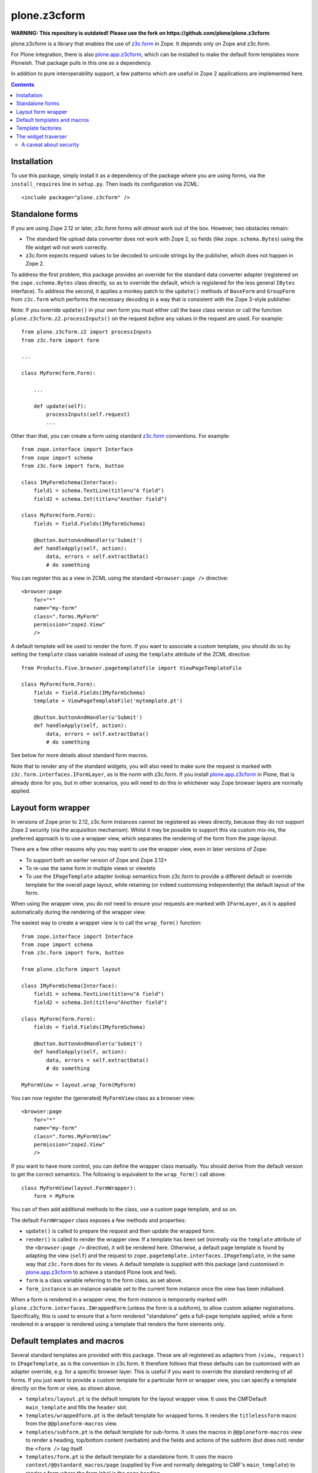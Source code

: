 =============
plone.z3cform
=============

**WARNING: This repository is outdated! Please use the fork on https://github.com/plone/plone.z3cform**

plone.z3cform is a library that enables the use of `z3c.form`_ in Zope.
It depends only on Zope and z3c.form.

For Plone integration, there is also `plone.app.z3cform`_, which can be
installed to make the default form templates more Ploneish. That package
pulls in this one as a dependency.

In addition to pure interoperability support, a few patterns which are useful
in Zope 2 applications are implemented here.

.. contents:: Contents

Installation
============

To use this package, simply install it as a dependency of the package where
you are using forms, via the ``install_requires`` line in ``setup.py``. Then
loads its configuration via ZCML::

    <include package="plone.z3cform" />

Standalone forms
================

If you are using Zope 2.12 or later, z3c.form forms will *almost* work
out of the box. However, two obstacles remain:

* The standard file upload data converter does not work with Zope 2, so
  fields (like ``zope.schema.Bytes``) using the file widget will not work
  correctly.
* z3c.form expects request values to be decoded to unicode strings by the
  publisher, which does not happen in Zope 2.

To address the first problem, this package provides an override for the
standard data converter adapter (registered on the ``zope.schema.Bytes`` class
directly, so as to override the default, which is registered for the less
general ``IBytes`` interface). To address the second, it applies a monkey
patch to the ``update()`` methods of ``BaseForm`` and ``GroupForm`` from
``z3c.form`` which performs the necessary decoding in a way that is consistent
with the Zope 3-style publisher.

Note: If you override ``update()`` in your own form you must either call the
base class version or call the function ``plone.z3cform.z2.processInputs()``
on the request *before* any values in the request are used. For example::

    from plone.z3cform.z2 import processInputs
    from z3c.form import form

    ...

    class MyForm(form.Form):

        ...

        def update(self):
            processInputs(self.request)
            ...

Other than that, you can create a form using standard `z3c.form`_ conventions.
For example::

    from zope.interface import Interface
    from zope import schema
    from z3c.form import form, button

    class IMyFormSchema(Interface):
        field1 = schema.TextLine(title=u"A field")
        field2 = schema.Int(title=u"Another field")

    class MyForm(form.Form):
        fields = field.Fields(IMyformSchema)

        @button.buttonAndHandler(u'Submit')
        def handleApply(self, action):
            data, errors = self.extractData()
            # do something

You can register this as a view in ZCML using the standard ``<browser:page />``
directive::

    <browser:page
        for="*"
        name="my-form"
        class=".forms.MyForm"
        permission="zope2.View"
        />

A default template will be used to render the form. If you want to associate
a custom template, you should do so by setting the ``template`` class variable
instead of using the ``template`` attribute of the ZCML directive::

    from Products.Five.browser.pagetemplatefile import ViewPageTemplateFile

    class MyForm(form.Form):
        fields = field.Fields(IMyformSchema)
        template = ViewPageTemplateFile('mytemplate.pt')

        @button.buttonAndHandler(u'Submit')
        def handleApply(self, action):
            data, errors = self.extractData()
            # do something

See below for more details about standard form macros.

Note that to render any of the standard widgets, you will also need to make
sure the request is marked with ``z3c.form.interfaces.IFormLayer``, as is
the norm with z3c.form. If you install `plone.app.z3cform`_ in Plone, that
is already done for you, but in other scenarios, you will need to do this
in whichever way Zope browser layers are normally applied.

Layout form wrapper
===================

In versions of Zope prior to 2.12, z3c.form instances cannot be registered
as views directly, because they do not support Zope 2 security (via the
acquisition mechanism). Whilst it may be possible to support this via custom
mix-ins, the preferred approach is to use a wrapper view, which separates the
rendering of the form from the page layout.

There are a few other reasons why you may want to use the wrapper view, even
in later versions of Zope:

* To support both an earlier version of Zope and Zope 2.12+
* To re-use the same form in multiple views or viewlets
* To use the ``IPageTemplate`` adapter lookup semantics from z3c.form to
  provide a different default or override template for the overall page
  layout, while retaining (or indeed customising independently) the default
  layout of the form.

When using the wrapper view, you do *not* need to ensure your requests are
marked with ``IFormLayer``, as it is applied automatically during the
rendering of the wrapper view.

The easiest way to create a wrapper view is to call the ``wrap_form()``
function::

    from zope.interface import Interface
    from zope import schema
    from z3c.form import form, button

    from plone.z3cform import layout

    class IMyFormSchema(Interface):
        field1 = schema.TextLine(title=u"A field")
        field2 = schema.Int(title=u"Another field")

    class MyForm(form.Form):
        fields = field.Fields(IMyformSchema)

        @button.buttonAndHandler(u'Submit')
        def handleApply(self, action):
            data, errors = self.extractData()
            # do something

    MyFormView = layout.wrap_form(MyForm)

You can now register the (generated) ``MyFormView`` class as a browser view::

    <browser:page
        for="*"
        name="my-form"
        class=".forms.MyFormView"
        permission="zope2.View"
        />

If you want to have more control, you can define the wrapper class manually.
You should derive from the default version to get the correct semantics. The
following is equivalent to the ``wrap_form()`` call above::

    class MyFormView(layout.FormWrapper):
        form = MyForm

You can of then add additional methods to the class, use a custom page
template, and so on.

The default ``FormWrapper`` class exposes a few methods and properties:

* ``update()`` is called to prepare the request and then update the wrapped
  form.
* ``render()`` is called to render the wrapper view. If a template has
  been set (normally via the ``template`` attribute of the
  ``<browser:page />`` directive), it will be rendered here. Otherwise,
  a default page template is found by adapting the view (``self``) and
  the request to ``zope.pagetemplate.interfaces.IPageTemplate``, in the
  same way that ``z3c.form`` does for its views. A default template is
  supplied with this package (and customised in `plone.app.z3cform`_ to
  achieve a standard Plone look and feel).
* ``form`` is a class variable referring to the form class, as set above.
* ``form_instance`` is an instance variable set to the current form instance
  once the view has been initialised.

When a form is rendered in a wrapper view, the form instance is temporarily
marked with ``plone.z3cform.interfaces.IWrappedForm`` (unless the form is
a subform), to allow custom adapter registrations. Specifically, this is used
to ensure that a form rendered "standalone" gets a full-page template applied,
while a form rendered in a wrapper is rendered using a template that renders
the form elements only.

Default templates and macros
============================

Several standard templates are provided with this package. These are all
registered as adapters from ``(view, request)`` to ``IPageTemplate``, as is
the convention in z3c.form. It therefore follows that these defaults can be
customised with an adapter override, e.g. for a specific browser layer. This
is useful if you want to override the standard rendering of all forms. If you
just want to provide a custom template for a particular form or wrapper view,
you can specify a template directly on the form or view, as shown above.

* ``templates/layout.pt`` is the default template for the layout wrapper view.
  It uses the CMFDefault ``main_template`` and fills the ``header`` slot.
* ``templates/wrappedform.pt`` is the default template for wrapped forms.
  It renders the ``titlelessform`` macro from the ``@@ploneform-macros`` view.
* ``templates/subform.pt`` is the default template for sub-forms.
  It uses the macros in ``@@ploneform-macros`` view to render a heading,
  top/bottom content (verbatim) and the fields and actions of the subform (but
  does not) render the ``<form />`` tag itself.
* ``templates/form.pt`` is the default template for a standalone form. It uses
  the macro ``context/@@standard_macros/page`` (supplied by Five and normally
  delegating to CMF's ``main_template``) to render a form where the form label
  is the page heading.

As hinted, this package also registers a view ``@@ploneform-macros``, which
contains a set of macros that be used to construct forms with a standard
layout, error message display, and so on. It contains the following macros:

* ``form`` is a full page form, including the label (output as an ``<h3 />``),
  description, and all the elements of ``titlelessform``.  It defines two
  slots: ``title`` contains the label, and ``description`` contains the
  description.
* ``titlelessform`` includes the form ``status`` at the top, the ``<form />``
  element, and the contents of the ``fields`` and ``actions`` macros. It also
  defines four slots: ``formtop`` is just inside the opening ``<form>`` tag;
  ``formbottom``` is just inside the closing ``</form>`` tag;
  ``fields`` contains the ``fields`` macro; and ``actions`` contains the
  ``actions`` macro.
* ``fields`` iterates over all widgets in the form and renders each, using the
  contents of the ``field`` macro.  It also defines one slot, ``field`` which
  contains the ``field`` macro.
* ``field`` renders a single field. It expects the variable ``widget`` to be
  defined in the TAL scope, referring to a z3c.form widget instance. It will
  output an error message if there is a field validation error, a label,
  a marker to say whether the field is required, the field description, and
  the widget itself (normally just an ``<input />`` element).
* ``actions`` renders all actions (buttons) on the form. This normally results
  in a row of ``<input type="submit" ... />`` elements.

Thus, to use the ``titlelessform`` macro, you could add something like the
following in a custom form template::

    <metal:use use-macro="context/@@ploneform-macros/titlelessform" />

Note that all of the templates mentioned above are customised by
`plone.app.z3cform`_ to use standard Plone markup (but still retain the same
macros), so if you are using that package to configure this one, you should
look for the Plone-specific versions there.

Template factories
==================

If you want to provide an ``IPageTemplate`` adapter to customise the default
page template used for wrapper views, forms or sub-forms, this package
provides helper classes to create an adapter factory for that purpose. You
should use these instead of ``z3c.form.form.FormTemplateFactory`` and
(possibly) ``z3c.form.widget.WidgetTemplateFactory`` to get page templates
with Zope 2 semantics. These factories are also `Chameleon`_ aware, if you
have `five.pt`_ installed.

The most commonly used factory is
``plone.z3cform.templates.ZopeTwoFormTemplateFactory``, which can be used to
render a wrapper view or a standalone form.

To render a wrapped form, you can use
``plone.z3cform.templates.FormTemplateFactory``, which is closer to the
default ``z3c.form`` version, but adds Chameleon-awareness.

To render a widget, the default ``WidgetTemplateFactory`` from z3c.form should
suffice, but if you need Zope 2 semantics for any reason, you can use
``plone.z3cform.templates.ZopeTwoWidgetTemplateFactory``.

As an example, here are the default registrations from this package::

    import z3c.form.interfaces
    import plone.z3cform.interfaces

    from plone.z3cform.templates import ZopeTwoFormTemplateFactory
    from plone.z3cform.templates import FormTemplateFactory

    path = lambda p: os.path.join(os.path.dirname(plone.z3cform.__file__), 'templates', p)

    layout_factory = ZopeTwoFormTemplateFactory(path('layout.pt'),
        form=plone.z3cform.interfaces.IFormWrapper
    )

    wrapped_form_factory = FormTemplateFactory(path('wrappedform.pt'),
            form=plone.z3cform.interfaces.IWrappedForm,
        )

    # Default templates for the standalone form use case

    standalone_form_factory = ZopeTwoFormTemplateFactory(path('form.pt'),
            form=z3c.form.interfaces.IForm
        )

    subform_factory = FormTemplateFactory(path('subform.pt'),
            form=z3c.form.interfaces.ISubForm
        )

These are registered in ZCML like so::

  <!-- Form templates for wrapped layout use case -->
  <adapter factory=".templates.layout_factory" />
  <adapter factory=".templates.wrapped_form_factory" />

  <!-- Form templates for standalone form use case -->
  <adapter factory=".templates.standalone_form_factory" />
  <adapter factory=".templates.subform_factory" />

The widget traverser
====================

It is sometimes useful to be able to register a view on a *widget* and be
able to traverse to that view, for example during a background AJAX request.
As an example of widget doing this, see `plone.formwidget.autocomplete`_.

This package provides a ``++widget++`` namespace traversal adapter which can
be used for this purpose. It is looked up on either the form wrapper view,
or the form itself (in the case of standalone) forms. Thus, if you have a
form view called ``@@my-form``, with a field called ``myfield``, you could
traverse to the widget for that view using::

    http://example.com/@@my-form/++widget++myfield

The widget may be on the form itself, or in a group (fieldset). If it exists
in multiple groups, the first one found will be used.

The example above will yield widget, but it is probably not publishable.
You would therefore commonly register a view on the widget itself and use
that. In this case, ``self.context`` in the view is the widget instance. Such
a view could be looked up with::

    http://example.com/@@my-form/++widget++myfield/@@some-view

A caveat about security
-----------------------

In Zope 2.12 and later, the security machinery is aware of ``__parent__``
pointers. Thus, traversal and authorisation on ``@@some-view`` in the example
above will work just fine for a standard widget. In earlier versions of Zope,
you will need to mix acquisition into your widget (which rules out using any
of the standard ``z3c.form`` widgets). For example::

    from Acquisition import Explicit
    from z3c.form.widget import Widget

    class MyWidget(Widget, Explicit):
        ...

Unfortunately, in Zope 2.12, this will cause some problems during traversal
unless you also mix acquisition into the view you registered on the widget
(``@@some-view`` above). Specifically, you will get an error as the publisher
tries to wrap the view in the widget.

To stay compatible with both Zope 2.12+ and earlier versions, you have two
options:

* Ensure that you mix acquisition into the view on the widget
* Ensure that the widget inherits from ``Explicit``, but does *not* provide
  the ``IAcquirer`` interface. This tricks the publisiher into relying on
  ``__parent__`` pointers in Zope 2.12.

To do the latter, you can use ``implementsOnly()``, e.g.::

    from zope.interface import implementsOnly
    from Acquisition import Explicit
    from z3c.form.widget import Widget

    ...

    class MyWidget(Widget, Explicit):
        implementsOnly(IMyWidget) # or just IWdget from z3c.form
        ...

.. _z3c.form: http://pypi.python.org/pypi/z3c.form
.. _plone.app.z3cform: http://pypi.python.org/pypi/plone.app.z3cform
.. _CMF: http://www.zope.org/Products/CMF
.. _Chameleon: http://pypi.python.org/pypi/Chameleon
.. _five.pt: http://pypi.python.org/pypi/five.pt
.. _plone.formwidget.autocomplete: http://pypi.python.org/pypi/plone.formwidget.autocomplete
